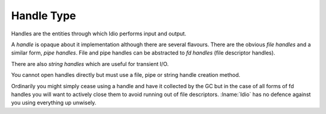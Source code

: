 .. _`handle type`:

Handle Type
===========

Handles are the entities through which Idio performs input and output.

A *handle* is opaque about it implementation although there are
several flavours.  There are the obvious *file handles* and a similar
form, *pipe handles*.  File and pipe handles can be abstracted to *fd
handles* (file descriptor handles).

There are also *string handles* which are useful for transient I/O.

You cannot open handles directly but must use a file, pipe or string
handle creation method.

Ordinarily you might simply cease using a handle and have it collected
by the GC but in the case of all forms of fd handles you will want to
actively close them to avoid running out of file descriptors.
:lname:`Idio` has no defence against you using everything up unwisely.


